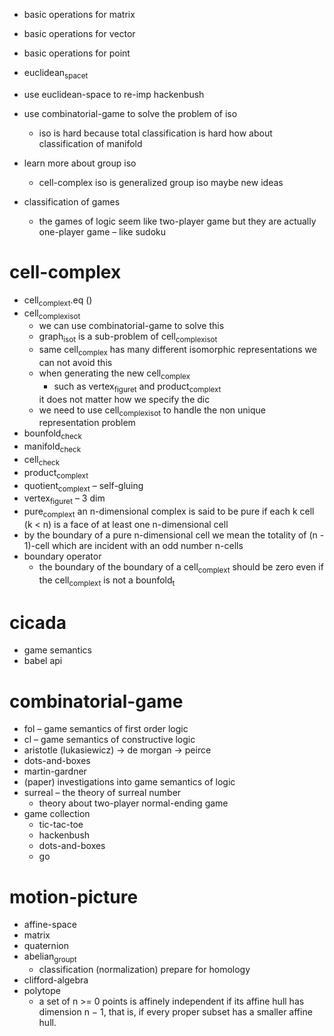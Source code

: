 - basic operations for matrix
- basic operations for vector
- basic operations for point

- euclidean_space_t
- use euclidean-space to re-imp hackenbush
- use combinatorial-game to solve the problem of iso
  - iso is hard because total classification is hard
    how about classification of manifold
- learn more about group iso
  - cell-complex iso is generalized group iso
    maybe new ideas
- classification of games
  - the games of logic seem like two-player game
    but they are actually one-player game
    -- like sudoku
* cell-complex
- cell_complex_t.eq ()
- cell_complex_iso_t
  - we can use combinatorial-game to solve this
  - graph_iso_t is a sub-problem of cell_complex_iso_t
  - same cell_complex has many different isomorphic representations
    we can not avoid this
  - when generating the new cell_complex
    - such as vertex_figure_t and product_complex_t
    it does not matter how we specify the dic
  - we need to use cell_complex_iso_t to handle the non unique representation problem
- bounfold_check
- manifold_check
- cell_check
- product_complex_t
- quotient_complex_t -- self-gluing
- vertex_figure_t -- 3 dim
- pure_complex_t
  an n-dimensional complex is said to be pure
  if each k cell (k < n) is a face of at least one n-dimensional cell
- by the boundary of a pure n-dimensional cell
  we mean the totality of (n - 1)-cell
  which are incident with an odd number n-cells
- boundary operator
  - the boundary of the boundary of a cell_complex_t should be zero
    even if the cell_complex_t is not a bounfold_t
* cicada
- game semantics
- babel api
* combinatorial-game
- fol -- game semantics of first order logic
- cl -- game semantics of constructive logic
- aristotle (lukasiewicz) -> de morgan -> peirce
- dots-and-boxes
- martin-gardner
- (paper) investigations into game semantics of logic
- surreal -- the theory of surreal number
  - theory about two-player normal-ending game
- game collection
  - tic-tac-toe
  - hackenbush
  - dots-and-boxes
  - go
* motion-picture
- affine-space
- matrix
- quaternion
- abelian_group_t
  - classification (normalization)
    prepare for homology
- clifford-algebra
- polytope
  - a set of n >= 0 points is affinely independent
    if its affine hull has dimension n − 1,
    that is, if every proper subset has a smaller affine hull.
